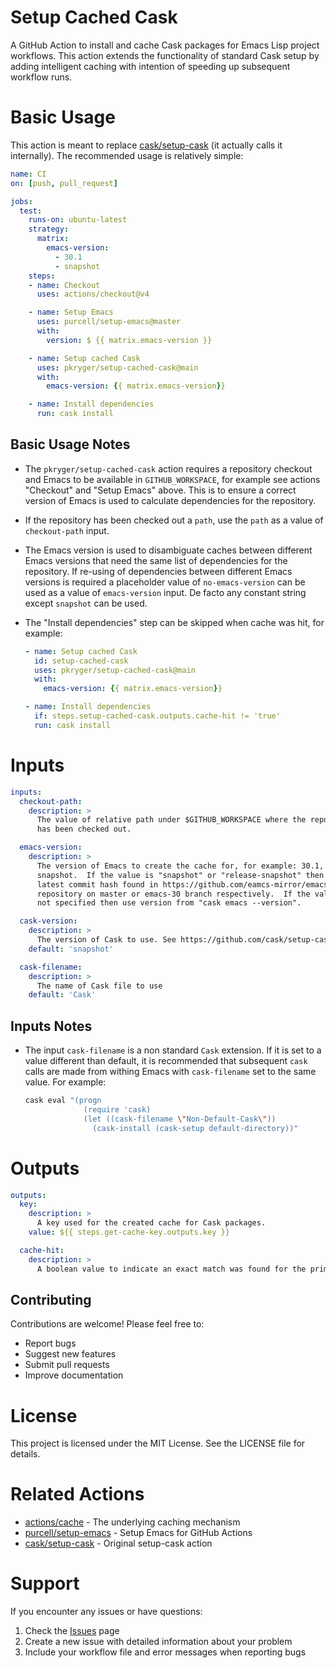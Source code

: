 #+STARTUP: showeverything
#+STARTUP: literallinks
#+OPTIONS: toc:nil num:nil author:nil
* Setup Cached Cask
:PROPERTIES:
:CUSTOM_ID: setup-cached-cask
:END:

A GitHub Action to install and cache Cask packages for Emacs Lisp project
workflows. This action extends the functionality of standard Cask setup by
adding intelligent caching with intention of speeding up subsequent workflow
runs.

* Basic Usage
:PROPERTIES:
:CUSTOM_ID: basic-usage
:END:

This action is meant to replace [[https://github.com/cask/setup-cask][cask/setup-cask]] (it actually calls it
internally). The recommended usage is relatively simple:

#+BEGIN_SRC yaml
name: CI
on: [push, pull_request]

jobs:
  test:
    runs-on: ubuntu-latest
    strategy:
      matrix:
        emacs-version:
          - 30.1
          - snapshot
    steps:
    - name: Checkout
      uses: actions/checkout@v4

    - name: Setup Emacs
      uses: purcell/setup-emacs@master
      with:
        version: $ {{ matrix.emacs-version }}

    - name: Setup cached Cask
      uses: pkryger/setup-cached-cask@main
      with:
        emacs-version: {{ matrix.emacs-version}}

    - name: Install dependencies
      run: cask install

#+END_SRC

** Basic Usage Notes
:PROPERTIES:
:CUSTOM_ID: basic-usage-notes
:END:
- The =pkryger/setup-cached-cask= action requires a repository checkout and
  Emacs to be available in =GITHUB_WORKSPACE=, for example see actions
  "Checkout" and "Setup Emacs" above.  This is to ensure a correct version of
  Emacs is used to calculate dependencies for the repository.
- If the repository has been checked out a =path=, use the =path= as a value of
  =checkout-path= input.
- The Emacs version is used to disambiguate caches between different Emacs
  versions that need the same list of dependencies for the repository.  If
  re-using of dependencies between different Emacs versions is required a
  placeholder value of =no-emacs-version= can be used as a value of
  =emacs-version= input. De facto any constant string except =snapshot= can be
  used.
- The "Install dependencies" step can be skipped when cache was hit, for
  example:
  #+begin_src yaml
    - name: Setup cached Cask
      id: setup-cached-cask
      uses: pkryger/setup-cached-cask@main
      with:
        emacs-version: {{ matrix.emacs-version}}

    - name: Install dependencies
      if: steps.setup-cached-cask.outputs.cache-hit != 'true'
      run: cask install
  #+end_src

* Inputs
:PROPERTIES:
:CUSTOM_ID: inputs
:END:

#+begin_src yaml
inputs:
  checkout-path:
    description: >
      The value of relative path under $GITHUB_WORKSPACE where the repository
      has been checked out.

  emacs-version:
    description: >
      The version of Emacs to create the cache for, for example: 30.1,
      snapshot.  If the value is "snapshot" or "release-snapshot" then use
      latest commit hash found in https://github.com/eamcs-mirror/emacs
      repository on master or emacs-30 branch respectively.  If the value is
      not specified then use version from "cask emacs --version".

  cask-version:
    description: >
      The version of Cask to use. See https://github.com/cask/setup-cask.
    default: 'snapshot'

  cask-filename:
    description: >
      The name of Cask file to use
    default: 'Cask'

#+end_src


** Inputs Notes
:PROPERTIES:
:CUSTOM_ID: inputs-notes
:END:
- The input =cask-filename= is a non standard =Cask= extension.  If it is set
  to a value different than default, it is recommended that subsequent =cask=
  calls are made from withing Emacs with ~cask-filename~ set to the same value.
  For example:
  #+begin_src bash
cask eval "(progn
             (require 'cask)
             (let ((cask-filename \"Non-Default-Cask\"))
               (cask-install (cask-setup default-directory))"
  #+end_src
* Outputs
:PROPERTIES:
:CUSTOM_ID: outputs
:END:

#+begin_src yaml
outputs:
  key:
    description: >
      A key used for the created cache for Cask packages.
    value: ${{ steps.get-cache-key.outputs.key }}

  cache-hit:
    description: >
      A boolean value to indicate an exact match was found for the primary key.

#+end_src

** Contributing

Contributions are welcome! Please feel free to:

- Report bugs
- Suggest new features
- Submit pull requests
- Improve documentation

* License

This project is licensed under the MIT License. See the LICENSE file for details.

* Related Actions

- [[https://github.com/actions/cache][actions/cache]] - The underlying caching mechanism
- [[https://github.com/purcell/setup-emacs][purcell/setup-emacs]] - Setup Emacs for GitHub Actions
- [[https://github.com/cask/setup-cask][cask/setup-cask]] - Original setup-cask action

* Support

If you encounter any issues or have questions:

1. Check the [[https://github.com/pkryger/setup-cached-cask/issues][Issues]] page
2. Create a new issue with detailed information about your problem
3. Include your workflow file and error messages when reporting bugs
